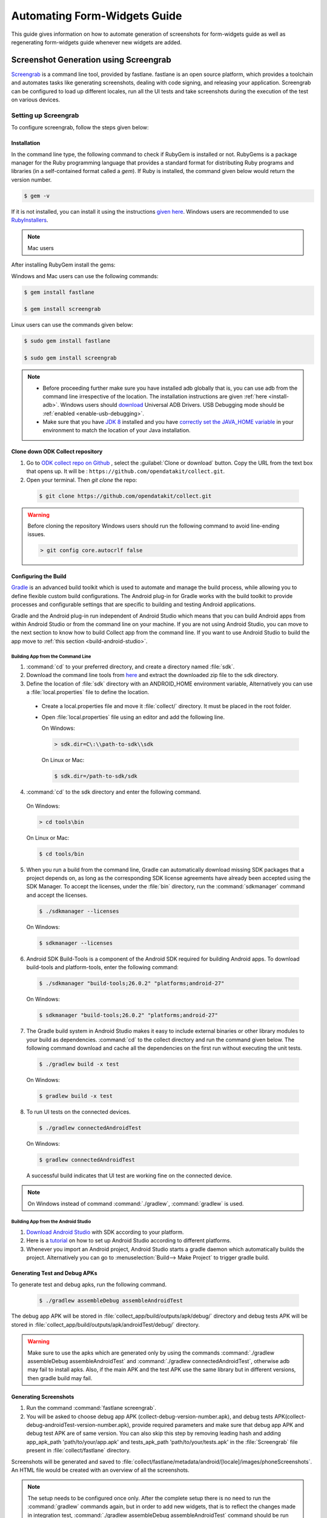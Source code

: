 .. spelling::

 fastlane
 screengrab
 Screengrab
 Gradle
 gradle
 androidTest
 apks
 sdk
 

Automating Form-Widgets Guide
===================================

This guide gives information on how to automate generation of screenshots for form-widgets guide as well as regenerating form-widgets guide whenever new widgets are added.

.. _screenshot-screengrab:

Screenshot Generation using Screengrab
----------------------------------------

`Screengrab <https://docs.fastlane.tools/actions/screengrab/>`_ is a command line tool, provided by fastlane. fastlane is an open source platform, which provides a toolchain and automates tasks like generating screenshots, dealing with code signing, and releasing your application. Screengrab can be configured to load up different locales, run all the UI tests and take screenshots during the execution of the test on various devices. 

.. _setting-screengrab:

Setting up Screengrab
~~~~~~~~~~~~~~~~~~~~~~~~~

To configure screengrab, follow the steps given below:

.. _install-screen:

Installation
""""""""""""""""""

In the command line type, the following command to check if RubyGem is installed or not. RubyGems is a package manager for the Ruby programming language that provides a standard format for distributing Ruby programs and libraries (in a self-contained format called a *gem*). If Ruby is installed, the command given below would return the version number.

.. code-block:: console

  $ gem -v

If it is not installed, you can install it using the instructions `given here <https://rubygems.org/pages/download>`_. Windows users are recommended to use `RubyInstallers <https://rubyinstaller.org/>`_.

.. note::
  
 Mac users 

After installing RubyGem install the gems:

Windows and Mac users can use the following commands:

.. code-block:: console

  $ gem install fastlane

  $ gem install screengrab

Linux users can use the commands given below:

.. code-block:: console

  $ sudo gem install fastlane

  $ sudo gem install screengrab


.. note::

 - Before proceeding further make sure you have installed adb globally that is, you can use adb from the command line irrespective of the location. The installation instructions are given :ref:`here <install-adb>`. Windows users should `download <https://devs-lab.com/usb-adb-drivers-for-all-android-devices.html>`_ Universal ADB Drivers. USB Debugging mode should be :ref:`enabled <enable-usb-debugging>`.

 - Make sure that you have `JDK 8 <http://www.oracle.com/technetwork/java/javase/downloads/jdk8-downloads-2133151.html>`_ installed and you have `correctly set the JAVA_HOME variable <https://docs.oracle.com/cd/E19182-01/820-7851/inst_cli_jdk_javahome_t/index.html>`_ in your environment to match the location of your Java installation.

Clone down ODK Collect repository
"""""""""""""""""""""""""""""""""""""""

1. Go to `ODK collect repo on Github <https://github.com/opendatakit/collect>`_ , select the :guilabel:`Clone or download` button. Copy the URL from the text box that opens up. It will be : ``https://github.com/opendatakit/collect.git``.

2. Open your terminal. Then `git clone` the repo:

  .. code-block:: console

    $ git clone https://github.com/opendatakit/collect.git
  

.. warning::

  Before cloning the repository Windows users should run the following command to avoid line-ending issues.

  .. code-block:: console

    > git config core.autocrlf false

.. _configure-build:

Configuring the Build
""""""""""""""""""""""""

`Gradle <https://gradle.org/>`_ is an advanced build toolkit which is used to automate and manage the build process, while allowing you to define flexible custom build configurations. The Android plug-in for Gradle works with the build toolkit to provide processes and configurable settings that are specific to building and testing Android applications.

Gradle and the Android plug-in run independent of Android Studio which means that you can build Android apps from within Android Studio or from the command line on your machine. If you are not using Android Studio, you can move to the next section to know how to build Collect app from the command line. If you want to use Android Studio to build the app move to :ref:`this section <build-android-studio>`.

.. _building-command-line:

Building App from the Command Line
''''''''''''''''''''''''''''''''''''''

1. :command:`cd` to your preferred directory, and create a directory named :file:`sdk`.

2. Download the command line tools from `here <https://developer.android.com/studio/index.html#command-tools>`_ and extract the downloaded zip file to the sdk directory.

3. Define the location of :file:`sdk` directory with an ANDROID_HOME environment variable, Alternatively you can use a :file:`local.properties` file to define the location.  

 - Create a local.properties file and move it :file:`collect/` directory. It must be placed in the root folder.

 - Open :file:`local.properties` file using an editor and add the following line.

   On Windows:

   .. code-block:: console

     > sdk.dir=C\:\\path-to-sdk\\sdk

   On Linux or Mac:

   .. code-block:: console

     $ sdk.dir=/path-to-sdk/sdk

4. :command:`cd` to the sdk directory and enter the following command.

  On Windows:

  .. code-block:: console

    > cd tools\bin

  On Linux or Mac:

  .. code-block:: console

    $ cd tools/bin 

5. When you run a build from the command line, Gradle can automatically download missing SDK packages that a project depends on, as long as the corresponding SDK license agreements have already been accepted using the SDK Manager. To accept the licenses, under the :file:`bin` directory, run the :command:`sdkmanager` command and accept the licenses.

  .. code-block:: console

    $ ./sdkmanager --licenses

  On Windows:

  .. code-block:: console

    $ sdkmanager --licenses

6. Android SDK Build-Tools is a component of the Android SDK required for building Android apps. To download build-tools and  platform-tools, enter the following command:

  .. code-block:: console

    $ ./sdkmanager "build-tools;26.0.2" "platforms;android-27"

  On Windows:

  .. code-block:: console

    $ sdkmanager "build-tools;26.0.2" "platforms;android-27"

7. The Gradle build system in Android Studio makes it easy to include external binaries or other library modules to your build as dependencies. :command:`cd` to the collect directory and run the command given below. The following command download and cache all the dependencies on the first run without executing the unit tests.

  .. code-block:: console

    $ ./gradlew build -x test

  On Windows:

  .. code-block:: console

    $ gradlew build -x test

8. To run UI tests on the connected devices.

  .. code-block:: console

    $ ./gradlew connectedAndroidTest

  On Windows:

  .. code-block:: console

    $ gradlew connectedAndroidTest

  A successful build indicates that UI test are working fine on the connected device.

.. note::
 
  On Windows instead of command :command:`./gradlew`, :command:`gradlew` is used.

.. _build-android-studio:

Building App from the Android Studio
''''''''''''''''''''''''''''''''''''''

1. `Download Android Studio <https://developer.android.com/studio/index.html#downloads>`_ with SDK according to your platform.

2. Here is a `tutorial <https://developer.android.com/studio/install.html>`_ on how to set up Android Studio according to different platforms.

3. Whenever you import an Android project, Android Studio starts a gradle daemon which automatically builds the project. Alternatively you can go to :menuselection:`Build--> Make Project` to trigger gradle build.

.. _generate-test-debug:

Generating Test and Debug APKs
"""""""""""""""""""""""""""""""

To generate test and debug apks, run the following command.

  .. code-block:: console

    $ ./gradlew assembleDebug assembleAndroidTest

The debug app APK will be stored in :file:`collect_app/build/outputs/apk/debug/` directory and debug tests APK will be stored in :file:`collect_app/build/outputs/apk/androidTest/debug/` directory.

.. warning::
  
  Make sure to use the apks which are generated only by using the commands :command:`./gradlew assembleDebug assembleAndroidTest` and :command:`./gradlew connectedAndroidTest`, otherwise adb may fail to install apks. Also, if the main APK and the test APK use the same library but in different versions, then gradle build may fail.

.. _generate-screenshots:

Generating Screenshots
"""""""""""""""""""""""""

1. Run the command :command:`fastlane screengrab`.

2. You will be asked to choose debug app APK (collect-debug-version-number.apk), and debug tests APK(collect-debug-androidTest-version-number.apk), provide required parameters and make sure that debug app APK and debug test APK are of same version. You can also skip this step by removing leading hash and adding app_apk_path 'path/to/your/app.apk' and tests_apk_path 'path/to/your/tests.apk' in the :file:`Screengrab` file present in :file:`collect/fastlane` directory.

Screenshots will be generated and saved to :file:`collect/fastlane/metadata/android/[locale]/images/phoneScreenshots`. An HTML file would be created with an overview of all the screenshots.

.. note::

  The setup needs to be configured once only. After the complete setup there is no need to run the :command:`gradlew` commands again, but in order to add new widgets, that is to reflect the changes made in integration test, :command:`./gradlew assembleDebug assembleAndroidTest` command should be run again.

















